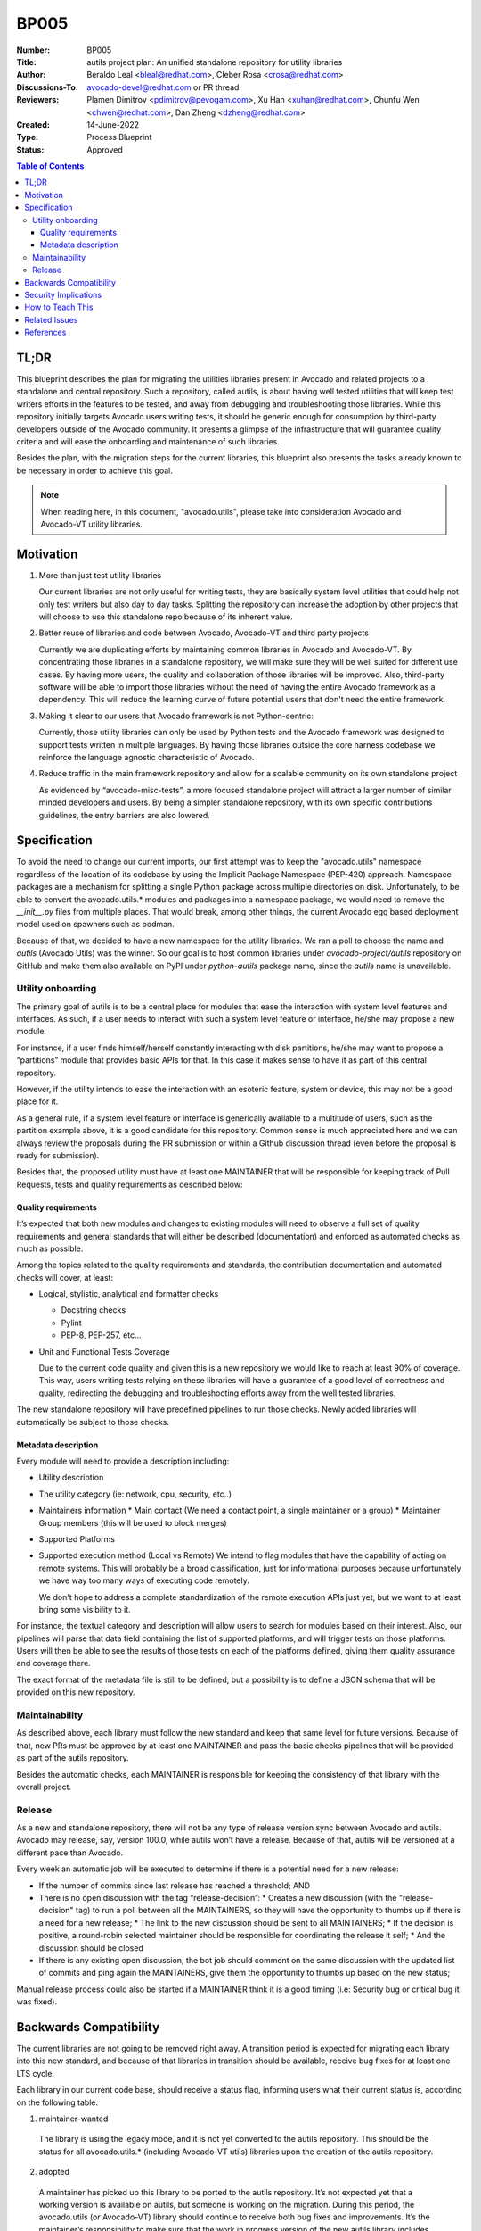 BP005
#####

:Number: BP005
:Title: autils project plan: An unified standalone repository for utility libraries
:Author: Beraldo Leal <bleal@redhat.com>, Cleber Rosa <crosa@redhat.com>
:Discussions-To: avocado-devel@redhat.com or PR thread
:Reviewers: Plamen Dimitrov <pdimitrov@pevogam.com>,  Xu Han
            <xuhan@redhat.com>,  Chunfu Wen <chwen@redhat.com>, Dan Zheng
            <dzheng@redhat.com>
:Created: 14-June-2022
:Type: Process Blueprint
:Status: Approved

.. contents:: Table of Contents

TL;DR
*****

This blueprint describes the plan for migrating the utilities libraries present
in Avocado and related projects to a standalone and central repository. Such a
repository, called autils, is about having well tested utilities that will keep
test writers efforts in the features to be tested, and away from debugging and
troubleshooting those libraries. While this repository initially targets
Avocado users writing tests, it should be generic enough for consumption by
third-party developers outside of the Avocado community.  It presents a glimpse
of the infrastructure that will guarantee quality criteria and will ease the
onboarding and maintenance of such libraries.

Besides the plan, with the migration steps for the current libraries, this
blueprint also presents the tasks already known to be necessary in order to
achieve this goal.


.. note:: When reading here, in this document, "avocado.utils", please take
          into consideration Avocado and Avocado-VT utility libraries.


Motivation
**********

1. More than just test utility libraries

   Our current libraries are not only useful for writing tests, they are
   basically system level utilities that could help not only test writers but
   also day to day tasks. Splitting the repository can increase the adoption by
   other projects that will choose to use this standalone repo because of its
   inherent value.

2. Better reuse of libraries and code between Avocado, Avocado-VT and third
   party projects

   Currently we are duplicating efforts by maintaining common libraries in Avocado
   and Avocado-VT. By concentrating those libraries in a standalone repository, we
   will make sure they will be well suited for different use cases.  By having
   more users, the quality and collaboration of those libraries will be improved.
   Also, third-party software will be able to import those libraries without the
   need of having the entire Avocado framework as a dependency. This will reduce
   the learning curve of future potential users that don't need the entire
   framework.

3. Making it clear to our users that Avocado framework is not Python-centric:

   Currently, those utility libraries can only be used by Python tests and the
   Avocado framework was designed to support tests written in multiple
   languages.  By having those libraries outside the core harness codebase we
   reinforce the language agnostic characteristic of Avocado.

4. Reduce traffic in the main framework repository and allow for a scalable
   community on its own standalone project

   As evidenced by “avocado-misc-tests”, a more focused standalone project will
   attract a larger number of similar minded developers and users. By being a
   simpler standalone repository, with its own specific contributions
   guidelines, the entry barriers are also lowered.


Specification
*************

To avoid the need to change our current imports, our first attempt was to keep
the "avocado.utils" namespace regardless of the location of its codebase by
using the Implicit Package Namespace (PEP-420) approach. Namespace packages are
a mechanism for splitting a single Python package across multiple directories
on disk. Unfortunately, to be able to convert the avocado.utils.* modules and
packages into a namespace package, we would need to remove the `__init__.py`
files from multiple places. That would break, among other things, the current
Avocado egg based deployment model used on spawners such as podman.

Because of that, we decided to have a new namespace for the utility libraries.
We ran a poll to choose the name and `autils` (Avocado Utils) was the winner.
So our goal is to host common libraries under `avocado-project/autils`
repository on GitHub and make them also available on PyPI under `python-autils`
package name, since the `autils` name is unavailable.

Utility onboarding
==================

The primary goal of autils is to be a central place for modules that ease the
interaction with system level features and interfaces.  As such, if a user
needs to interact with such a system level feature or interface, he/she may
propose a new module.

For instance, if a user finds himself/herself constantly interacting with disk
partitions, he/she may want to propose a “partitions” module that provides
basic APIs for that. In this case it makes sense to have it as part of this
central repository.

However, if the utility intends to ease the interaction with an esoteric
feature, system or device, this may not be a good place for it.

As a general rule, if a system level feature or interface is generically
available to a multitude of users, such as the partition example above, it is a
good candidate for this repository. Common sense is much appreciated here and
we can always review the proposals during the PR submission or within a Github
discussion thread (even before the proposal is ready for submission).

Besides that, the proposed utility must have at least one MAINTAINER that will
be responsible for keeping track of Pull Requests, tests and quality
requirements as described below:

Quality requirements
--------------------

It’s expected that both new modules and changes to existing modules will need
to observe a full set of quality requirements and general standards that will
either be described (documentation) and enforced as automated checks as much as
possible.

Among the topics related to the quality requirements and standards, the
contribution documentation and automated checks will cover, at least:

* Logical, stylistic, analytical and formatter checks

  * Docstring checks
  * Pylint
  * PEP-8, PEP-257, etc…

* Unit and Functional Tests Coverage

  Due to the current code quality and given this is a new repository we would
  like to reach at least 90% of coverage. This way, users writing tests relying
  on these libraries will have a guarantee of a good level of correctness and
  quality, redirecting the debugging and troubleshooting efforts away from the
  well tested libraries.

The new standalone repository will have predefined pipelines to run those
checks. Newly added libraries will automatically be subject to those checks.

Metadata description
--------------------

Every module will need to provide a description including:

* Utility description
* The utility category (ie: network, cpu, security, etc..)
* Maintainers information
  * Main contact (We need a contact point, a single maintainer or a group)
  * Maintainer Group members (this will be used to block merges)
* Supported Platforms
* Supported execution method (Local vs Remote)
  We intend to flag modules that have the capability of acting on remote
  systems. This will probably be a broad classification, just for informational
  purposes because unfortunately we have way too many ways of executing code
  remotely.

  We don't hope to address a complete standardization of the remote execution
  APIs just yet, but we want to at least bring some visibility to it.

For instance, the textual category and description will allow users to search
for modules based on their interest.  Also, our pipelines will parse that data
field containing the list of supported platforms, and will trigger tests on
those platforms. Users will then be able to see the results of those tests on
each of the platforms defined, giving them quality assurance and coverage
there.

The exact format of the metadata file is still to be defined, but a possibility
is to define a JSON schema that will be provided on this new repository.

Maintainability
===============

As described above, each library must follow the new standard and keep that
same level for future versions. Because of that, new PRs must be approved by at
least one MAINTAINER and pass the basic checks pipelines that will be provided
as part of the autils repository.

Besides the automatic checks, each MAINTAINER is responsible for keeping the
consistency of that library with the overall project.

Release
=======

As a new and standalone repository, there will not be any type of release
version sync between Avocado and autils.  Avocado may release, say, version
100.0, while autils won’t have a release. Because of that, autils will be
versioned at a different pace than Avocado.

Every week an automatic job will be executed to determine if there is a
potential need for a new release:

* If the number of commits since last release has reached a threshold; AND
* There is no open discussion with the tag “release-decision”:
  * Creates a new discussion (with the "release-decision" tag) to run a poll
  between all the MAINTAINERS, so they will have the opportunity to thumbs
  up if there is a need for a new release;
  * The link to the new discussion should be sent to all MAINTAINERS;
  * If the decision is positive, a round-robin selected maintainer should be
  responsible for coordinating the release it self;
  * And the discussion should be closed
* If there is any existing open discussion, the bot job should comment on the
  same discussion with the updated list of commits and ping again the
  MAINTAINERS, give them the opportunity to thumbs up based on the new
  status;

Manual release process could also be started if a MAINTAINER think it is a good
timing (i.e: Security bug or critical bug it was fixed).

Backwards Compatibility
***********************

The current libraries are not going to be removed right away. A transition
period is expected for migrating each library into this new standard, and
because of that libraries in transition should be available, receive bug fixes
for at least one LTS cycle.

Each library in our current code base, should receive a status flag, informing
users what their current status is, according on the following table:

1. maintainer-wanted

  The library is using the legacy mode, and it is not yet converted to the
  autils repository. This should be the status for all avocado.utils.*
  (including Avocado-VT utils) libraries upon the creation of the autils
  repository.

2. adopted

  A maintainer has picked up this library to be ported to the autils
  repository.  It’s not expected yet that a working version is available on
  autils, but someone is working on the migration.  During this period, the
  avocado.utils (or Avocado-VT) library should continue to receive both bug
  fixes and improvements.  It’s the maintainer’s responsibility to make sure
  that the work in progress version of the new autils library includes the same
  bug fixes and improvements merged during this phase.

3. migrated

 This means the current avocado.utils library is deprecated in favor of the
 migrated version at the autils repository. During at least one Avocado LTS
 cycle period, the avocado.utils version of the libraries should:

  * Include warnings in each deprecated method or function, pointing users to
    the equivalent method or function in the new autils library
  * Keep receiving critical bug fixes backported from the new autils version

 At this point, this library has an official maintainer who will be the main
 point of contact for.

4. abandoned

  * There are no plans to migrate the library to autils.

Once at least one LTS cycle has passed after the “migrated” status, the legacy
library can be permanently removed from its repository of origin.

Security Implications
*********************

None so far

How to Teach This
*****************

We could provide a few support material as reference:

1. An "onboarding guide" on how to send a new library to this repository
2. A template library directory structure that can be used as bootstrap for a
     new library
3. Existing libraries in this new repository can also be used as examples

Related Issues
**************

Todo: before "approved": Create the following epic issues on GH:

* Migrate one library as a "reference implementation". I.e: "network" or
  "archive"
* Create an improved version of our contributor guide focused on the autils
  repository
* Create pipeline jobs inside the new repository
* Create release polling bot

References
**********
